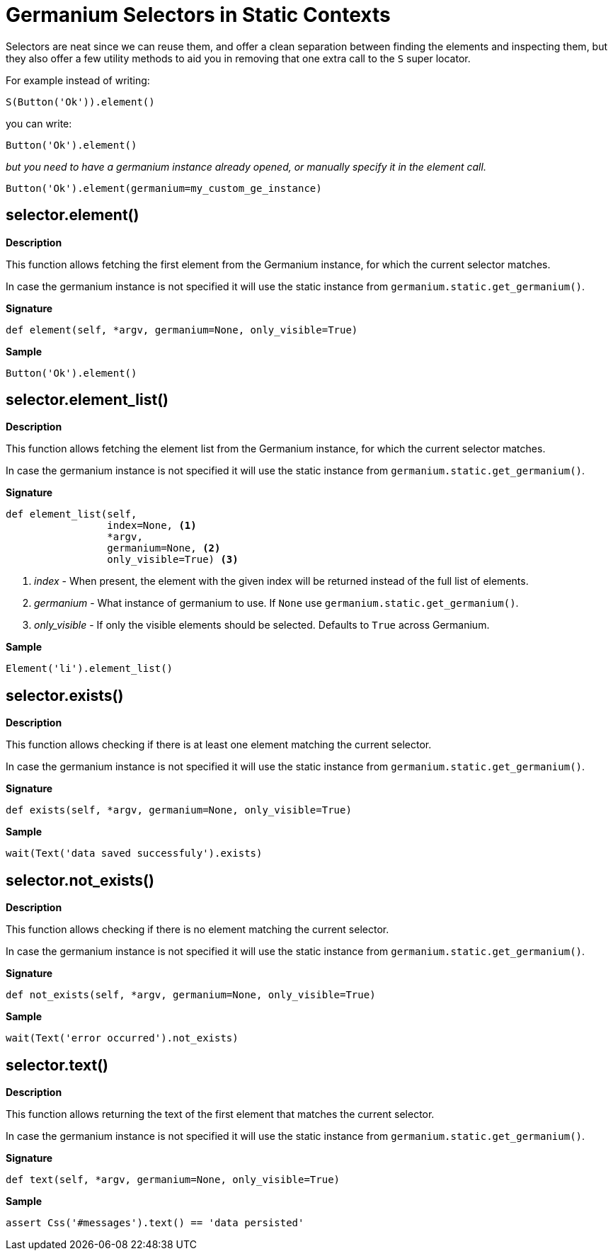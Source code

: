 = Germanium Selectors in Static Contexts

Selectors are neat since we can reuse them, and offer a clean separation
between finding the elements and inspecting them, but they also offer a
few utility methods to aid you in removing that one extra call to the `S`
super locator.

For example instead of writing:

[source,python]
-----------------------------------------------------------------------------
S(Button('Ok')).element()
-----------------------------------------------------------------------------

you can write:

[source,python]
-----------------------------------------------------------------------------
Button('Ok').element()
-----------------------------------------------------------------------------

_but you need to have a germanium instance already opened, or manually specify
it in the element call._

[source,python]
-----------------------------------------------------------------------------
Button('Ok').element(germanium=my_custom_ge_instance)
-----------------------------------------------------------------------------

== selector.element()

*Description*

This function allows fetching the first element from the Germanium instance,
for which the current selector matches.

In case the germanium instance is not specified it will use the static instance
from `germanium.static.get_germanium()`.

*Signature*

[source,python]
-----------------------------------------------------------------------------
def element(self, *argv, germanium=None, only_visible=True)
-----------------------------------------------------------------------------

*Sample*

[source,python]
-----------------------------------------------------------------------------
Button('Ok').element()
-----------------------------------------------------------------------------

== selector.element_list()

*Description*

This function allows fetching the element list from the Germanium instance,
for which the current selector matches.

In case the germanium instance is not specified it will use the static instance
from `germanium.static.get_germanium()`.

*Signature*

[source,python]
-----------------------------------------------------------------------------
def element_list(self,
                 index=None, <1>
                 *argv,
                 germanium=None, <2>
                 only_visible=True) <3>
-----------------------------------------------------------------------------
<1> _index_ - When present, the element with the given index will be returned instead of the full list of elements.
<2> _germanium_ - What instance of germanium to use. If `None` use `germanium.static.get_germanium()`.
<3> _only_visible_ - If only the visible elements should be selected. Defaults to `True` across Germanium.

*Sample*

[source,python]
-----------------------------------------------------------------------------
Element('li').element_list()
-----------------------------------------------------------------------------

== selector.exists()

*Description*

This function allows checking if there is at least one element matching the
current selector.

In case the germanium instance is not specified it will use the static instance
from `germanium.static.get_germanium()`.

*Signature*

[source,python]
-----------------------------------------------------------------------------
def exists(self, *argv, germanium=None, only_visible=True)
-----------------------------------------------------------------------------

*Sample*

[source,python]
-----------------------------------------------------------------------------
wait(Text('data saved successfuly').exists)
-----------------------------------------------------------------------------

== selector.not_exists()

*Description*

This function allows checking if there is no element matching the
current selector.

In case the germanium instance is not specified it will use the static instance
from `germanium.static.get_germanium()`.

*Signature*

[source,python]
-----------------------------------------------------------------------------
def not_exists(self, *argv, germanium=None, only_visible=True)
-----------------------------------------------------------------------------

*Sample*

[source,python]
-----------------------------------------------------------------------------
wait(Text('error occurred').not_exists)
-----------------------------------------------------------------------------

== selector.text()

*Description*

This function allows returning the text of the first element that matches the
current selector.

In case the germanium instance is not specified it will use the static instance
from `germanium.static.get_germanium()`.

*Signature*

[source,python]
-----------------------------------------------------------------------------
def text(self, *argv, germanium=None, only_visible=True)
-----------------------------------------------------------------------------

*Sample*

[source,python]
-----------------------------------------------------------------------------
assert Css('#messages').text() == 'data persisted'
-----------------------------------------------------------------------------

